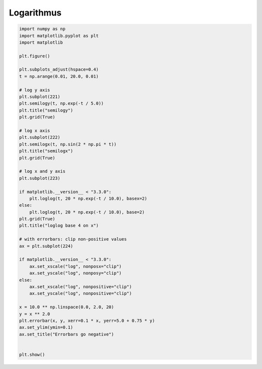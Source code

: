 
.. DO NOT EDIT.
.. THIS FILE WAS AUTOMATICALLY GENERATED BY SPHINX-GALLERY.
.. TO MAKE CHANGES, EDIT THE SOURCE PYTHON FILE:
.. "11_demos\matplotlib\demo_log.py"
.. LINE NUMBERS ARE GIVEN BELOW.

.. only:: html

    .. note::
        :class: sphx-glr-download-link-note

        Click :ref:`here <sphx_glr_download_11_demos_matplotlib_demo_log.py>`
        to download the full example code

.. rst-class:: sphx-glr-example-title

.. _sphx_glr_11_demos_matplotlib_demo_log.py:

Logarithmus
==============

.. GENERATED FROM PYTHON SOURCE LINES 5-54



.. image-sg:: /11_demos/matplotlib/images/sphx_glr_demo_log_001.png
   :alt: semilogy, semilogx, loglog base 4 on x, Errorbars go negative
   :srcset: /11_demos/matplotlib/images/sphx_glr_demo_log_001.png
   :class: sphx-glr-single-img





.. code-block:: default

    import numpy as np
    import matplotlib.pyplot as plt
    import matplotlib

    plt.figure()

    plt.subplots_adjust(hspace=0.4)
    t = np.arange(0.01, 20.0, 0.01)

    # log y axis
    plt.subplot(221)
    plt.semilogy(t, np.exp(-t / 5.0))
    plt.title("semilogy")
    plt.grid(True)

    # log x axis
    plt.subplot(222)
    plt.semilogx(t, np.sin(2 * np.pi * t))
    plt.title("semilogx")
    plt.grid(True)

    # log x and y axis
    plt.subplot(223)

    if matplotlib.__version__ < "3.3.0":
        plt.loglog(t, 20 * np.exp(-t / 10.0), basex=2)
    else:
        plt.loglog(t, 20 * np.exp(-t / 10.0), base=2)
    plt.grid(True)
    plt.title("loglog base 4 on x")

    # with errorbars: clip non-positive values
    ax = plt.subplot(224)

    if matplotlib.__version__ < "3.3.0":
        ax.set_xscale("log", nonposx="clip")
        ax.set_yscale("log", nonposy="clip")
    else:
        ax.set_xscale("log", nonpositive="clip")
        ax.set_yscale("log", nonpositive="clip")

    x = 10.0 ** np.linspace(0.0, 2.0, 20)
    y = x ** 2.0
    plt.errorbar(x, y, xerr=0.1 * x, yerr=5.0 + 0.75 * y)
    ax.set_ylim(ymin=0.1)
    ax.set_title("Errorbars go negative")


    plt.show()


.. rst-class:: sphx-glr-timing

   **Total running time of the script:** ( 0 minutes  0.226 seconds)


.. _sphx_glr_download_11_demos_matplotlib_demo_log.py:

.. only:: html

  .. container:: sphx-glr-footer sphx-glr-footer-example


    .. container:: sphx-glr-download sphx-glr-download-python

      :download:`Download Python source code: demo_log.py <demo_log.py>`

    .. container:: sphx-glr-download sphx-glr-download-jupyter

      :download:`Download Jupyter notebook: demo_log.ipynb <demo_log.ipynb>`


.. only:: html

 .. rst-class:: sphx-glr-signature

    `Gallery generated by Sphinx-Gallery <https://sphinx-gallery.github.io>`_
